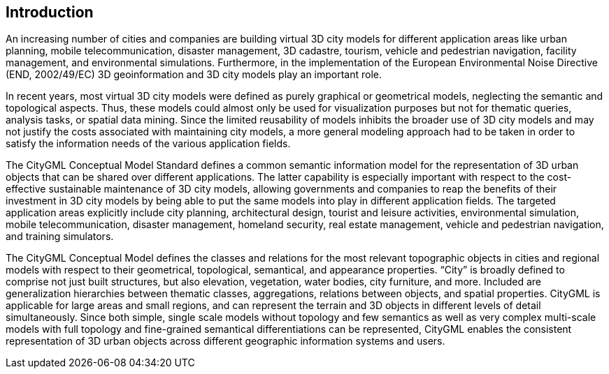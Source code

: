 [.preface]
== Introduction

An increasing number of cities and companies are building virtual 3D city models for different application areas like urban planning, mobile telecommunication, disaster management, 3D cadastre, tourism, vehicle and pedestrian navigation, facility management, and environmental simulations. Furthermore, in the implementation of the European Environmental Noise Directive (END, 2002/49/EC) 3D geoinformation and 3D city models play an important role.

In recent years, most virtual 3D city models were defined as purely graphical or geometrical models, neglecting the semantic and topological aspects. Thus, these models could almost only be used for visualization purposes but not for thematic queries, analysis tasks, or spatial data mining. Since the limited reusability of models inhibits the broader use of 3D city models and may not justify the costs associated with maintaining city models, a more general modeling approach had to be taken in order to satisfy the information needs of the various application fields.

The CityGML Conceptual Model Standard defines a common semantic information model for the representation of 3D urban objects that can be shared over different applications. The latter capability is especially important with respect to the cost-effective sustainable maintenance of 3D city models, allowing governments and companies to reap the benefits of their investment in 3D city models by being able to put the same models into play in different application fields. The targeted application areas explicitly include city planning, architectural design, tourist and leisure activities, environmental simulation, mobile telecommunication, disaster management, homeland security, real estate management, vehicle and pedestrian navigation, and training simulators.

The CityGML Conceptual Model defines the classes and relations for the most relevant topographic objects in cities and regional models with respect to their geometrical, topological, semantical, and appearance properties. “City” is broadly defined to comprise not just built structures, but also elevation, vegetation, water bodies, city furniture, and more. Included are generalization hierarchies between thematic classes, aggregations, relations between objects, and spatial properties. CityGML is applicable for large areas and small regions, and can represent the terrain and 3D objects in different levels of detail simultaneously. Since both simple, single scale models without topology and few semantics as well as very complex multi-scale models with full topology and fine-grained semantical differentiations can be represented, CityGML enables the consistent representation of 3D urban objects across different geographic information systems and users.
